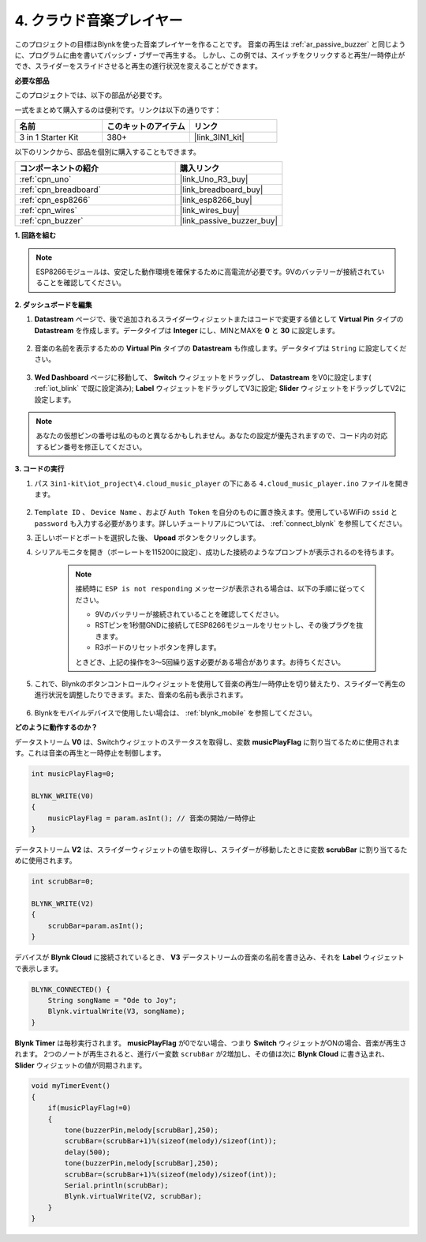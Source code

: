 .. _iot_music:

4. クラウド音楽プレイヤー
=====================================

このプロジェクトの目標はBlynkを使った音楽プレイヤーを作ることです。
音楽の再生は :ref:`ar_passive_buzzer` と同じように、プログラムに曲を書いてパッシブ・ブザーで再生する。
しかし、この例では、スイッチをクリックすると再生/一時停止ができ、スライダーをスライドさせると再生の進行状況を変えることができます。


**必要な部品**

このプロジェクトでは、以下の部品が必要です。

一式をまとめて購入するのは便利です。リンクは以下の通りです：

.. list-table::
    :widths: 20 20 20
    :header-rows: 1

    *   - 名前
        - このキットのアイテム
        - リンク
    *   - 3 in 1 Starter Kit
        - 380+
        - |link_3IN1_kit|

以下のリンクから、部品を個別に購入することもできます。

.. list-table::
    :widths: 30 20
    :header-rows: 1

    *   - コンポーネントの紹介
        - 購入リンク

    *   - :ref:`cpn_uno`
        - |link_Uno_R3_buy|
    *   - :ref:`cpn_breadboard`
        - |link_breadboard_buy|
    *   - :ref:`cpn_esp8266`
        - |link_esp8266_buy|
    *   - :ref:`cpn_wires`
        - |link_wires_buy|
    *   - :ref:`cpn_buzzer`
        - |link_passive_buzzer_buy|

**1. 回路を組む**

.. note::

    ESP8266モジュールは、安定した動作環境を確保するために高電流が必要です。9Vのバッテリーが接続されていることを確認してください。

.. image:: img/wiring_buzzer.jpg

**2. ダッシュボードを編集**

#. **Datastream** ページで、後で追加されるスライダーウィジェットまたはコードで変更する値として **Virtual Pin** タイプの **Datastream** を作成します。データタイプは **Integer** にし、MINとMAXを **0** と **30** に設定します。

    .. image:: img/sp220610_104330.png

#. 音楽の名前を表示するための **Virtual Pin** タイプの **Datastream** も作成します。データタイプは ``String`` に設定してください。

    .. image:: img/sp220610_105932.png

#. **Wed Dashboard** ページに移動して、 **Switch** ウィジェットをドラッグし、 **Datastream** をV0に設定します( :ref:`iot_blink` で既に設定済み); **Label** ウィジェットをドラッグしてV3に設定; **Slider** ウィジェットをドラッグしてV2に設定します。

    .. image:: img/blynk_music_cloud.png

.. note::

    あなたの仮想ピンの番号は私のものと異なるかもしれません。あなたの設定が優先されますので、コード内の対応するピン番号を修正してください。



**3. コードの実行**

#. パス ``3in1-kit\iot_project\4.cloud_music_player`` の下にある ``4.cloud_music_player.ino`` ファイルを開きます。

    .. raw:: html

        <iframe src=https://create.arduino.cc/editor/sunfounder01/34a49c4b-9eb4-4d03-bd78-fe1daefc9f5c/preview?embed style="height:510px;width:100%;margin:10px 0" frameborder=0></iframe>

#. ``Template ID`` 、 ``Device Name`` 、および ``Auth Token`` を自分のものに置き換えます。使用しているWiFiの ``ssid`` と ``password`` も入力する必要があります。詳しいチュートリアルについては、 :ref:`connect_blynk` を参照してください。
#. 正しいボードとポートを選択した後、 **Upoad** ボタンをクリックします。

#. シリアルモニタを開き（ボーレートを115200に設定）、成功した接続のようなプロンプトが表示されるのを待ちます。

    .. image:: img/2_ready.png

    .. note::

        接続時に ``ESP is not responding`` メッセージが表示される場合は、以下の手順に従ってください。

        * 9Vのバッテリーが接続されていることを確認してください。
        * RSTピンを1秒間GNDに接続してESP8266モジュールをリセットし、その後プラグを抜きます。
        * R3ボードのリセットボタンを押します。

        ときどき、上記の操作を3〜5回繰り返す必要がある場合があります。お待ちください。

#. これで、Blynkのボタンコントロールウィジェットを使用して音楽の再生/一時停止を切り替えたり、スライダーで再生の進行状況を調整したりできます。また、音楽の名前も表示されます。

    .. image:: img/blynk_music_cloud.png

#. Blynkをモバイルデバイスで使用したい場合は、 :ref:`blynk_mobile` を参照してください。

**どのように動作するのか？**

データストリーム **V0** は、Switchウィジェットのステータスを取得し、変数 **musicPlayFlag** に割り当てるために使用されます。これは音楽の再生と一時停止を制御します。

.. code-block:: arduino

    int musicPlayFlag=0;

    BLYNK_WRITE(V0)
    {
        musicPlayFlag = param.asInt(); // 音楽の開始/一時停止
    }

データストリーム **V2** は、スライダーウィジェットの値を取得し、スライダーが移動したときに変数 **scrubBar** に割り当てるために使用されます。

.. code-block:: arduino

    int scrubBar=0;

    BLYNK_WRITE(V2)
    {
        scrubBar=param.asInt();
    }

デバイスが **Blynk Cloud** に接続されているとき、 **V3** データストリームの音楽の名前を書き込み、それを **Label** ウィジェットで表示します。

.. code-block:: arduino

    BLYNK_CONNECTED() {
        String songName = "Ode to Joy";
        Blynk.virtualWrite(V3, songName);
    }

**Blynk Timer** は毎秒実行されます。 **musicPlayFlag** が0でない場合、つまり **Switch** ウィジェットがONの場合、音楽が再生されます。
2つのノートが再生されると、進行バー変数 ``scrubBar`` が2増加し、その値は次に **Blynk Cloud** に書き込まれ、 **Slider** ウィジェットの値が同期されます。


.. code-block:: arduino

    void myTimerEvent()
    {
        if(musicPlayFlag!=0)
        {
            tone(buzzerPin,melody[scrubBar],250);
            scrubBar=(scrubBar+1)%(sizeof(melody)/sizeof(int));
            delay(500);
            tone(buzzerPin,melody[scrubBar],250);
            scrubBar=(scrubBar+1)%(sizeof(melody)/sizeof(int));
            Serial.println(scrubBar);    
            Blynk.virtualWrite(V2, scrubBar);
        }
    }